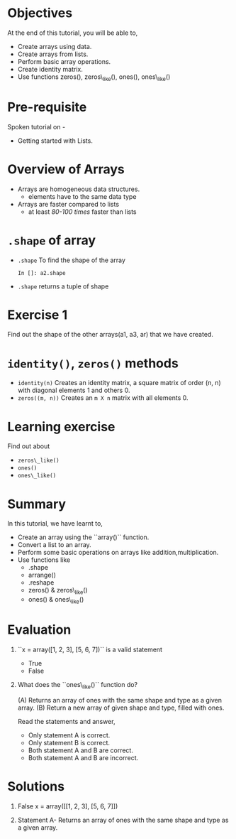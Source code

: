 #+LaTeX_CLASS: beamer
#+LaTeX_CLASS_OPTIONS: [presentation]
#+BEAMER_FRAME_LEVEL: 1

#+BEAMER_HEADER_EXTRA: \usetheme{Warsaw}\usecolortheme{default}\useoutertheme{infolines}\setbeamercovered{transparent}
#+COLUMNS: %45ITEM %10BEAMER_env(Env) %10BEAMER_envargs(Env Args) %4BEAMER_col(Col) %8BEAMER_extra(Extra)
#+PROPERTY: BEAMER_col_ALL 0.1 0.2 0.3 0.4 0.5 0.6 0.7 0.8 0.9 1.0 :ETC

#+LaTeX_CLASS: beamer
#+LaTeX_CLASS_OPTIONS: [presentation]

#+LaTeX_HEADER: \usepackage[english]{babel} \usepackage{ae,aecompl}
#+LaTeX_HEADER: \usepackage{mathpazo,courier,euler} \usepackage[scaled=.95]{helvet}

#+LaTeX_HEADER: \usepackage{listings}

#+LaTeX_HEADER:\lstset{language=Python, basicstyle=\ttfamily\bfseries,
#+LaTeX_HEADER:  commentstyle=\color{red}\itshape, stringstyle=\color{darkgreen},
#+LaTeX_HEADER:  showstringspaces=false, keywordstyle=\color{blue}\bfseries}

#+TITLE: 
#+AUTHOR: FOSSEE
#+EMAIL: info@fossee.in
#+DATE:    

#+DESCRIPTION: 
#+KEYWORDS: 
#+LANGUAGE:  en
#+OPTIONS:   H:3 num:nil toc:nil \n:nil @:t ::t |:t ^:t -:t f:t *:t <:t
#+OPTIONS:   TeX:t LaTeX:nil skip:nil d:nil todo:nil pri:nil tags:not-in-toc

* 
#+begin_latex
\begin{center}
\vspace{12pt}
\textcolor{blue}{\huge Getting started with Arrays}
\end{center}
\vspace{18pt}
\begin{center}
\vspace{10pt}
\includegraphics[scale=0.95]{../images/fossee-logo.png}\\
\vspace{5pt}
\scriptsize Developed by FOSSEE Team, IIT-Bombay. \\ 
\scriptsize Funded by National Mission on Education through ICT\\
\scriptsize  MHRD,Govt. of India\\
\includegraphics[scale=0.30]{../images/iitb-logo.png}\\
\end{center}
#+end_latex
* Objectives
  At the end of this tutorial, you will be able to, 

  - Create arrays using data.
  - Create arrays from lists.
  - Perform basic array operations.
  - Create identity matrix.
  - Use functions zeros(), zeros\_like(), ones(), ones\_like()

 
* Pre-requisite
  Spoken tutorial on -
  - Getting started with Lists.
* Overview of Arrays
  - Arrays are homogeneous data structures.
    - elements have to the same data type
  - Arrays are faster compared to lists
    - at least /80-100 times/ faster than lists

* ~.shape~ of array
  - ~.shape~
    To find the shape of the array
    : In []: a2.shape
  - ~.shape~
    returns a tuple of shape
* Exercise 1
  Find out the shape of the other arrays(a1, a3, ar) that we have created.
* ~identity()~, ~zeros()~ methods
  - ~identity(n)~
    Creates an identity matrix, a square matrix of order (n, n) with diagonal elements 1 and others 0.
  - ~zeros((m, n))~
    Creates an ~m X n~ matrix with all elements 0.

* Learning exercise
  Find out about
    - ~zeros\_like()~
    - ~ones()~
    - ~ones\_like()~

* Summary
  In this tutorial, we have learnt to,
  - Create an array using the ``array()`` function.
  - Convert a list to an array.
  - Perform some basic operations on arrays like addition,multiplication.
  - Use functions like 
    - .shape
    - arrange()
    - .reshape
    - zeros() & zeros\_like()
    - ones() & ones\_like()

* Evaluation
  1. ``x = array([1, 2, 3], [5, 6, 7])`` is a valid statement

   - True
   - False

  2. What does the ``ones\_like()`` function do?
   
     (A) Returns an array of ones with the same shape and type as a
         given array.
     (B) Return a new array of given shape and type, filled with ones.

     Read the statements and answer,

     - Only statement A is correct.
     - Only statement B is correct.
     - Both statement A and B are correct.
     - Both statement A and B are incorrect.
* Solutions
  1. False
     x = array([[1, 2, 3], [5, 6, 7]])

  2. Statement A- Returns an array of ones with the same shape and type as a
                  given array. 
* 
#+begin_latex
  \begin{block}{}
  \begin{center}
  \textcolor{blue}{\Large THANK YOU!} 
  \end{center}
  \end{block}
\begin{block}{}
  \begin{center}
    For more Information, visit our website\\
    \url{http://fossee.in/}
  \end{center}  
  \end{block}
#+end_latex
